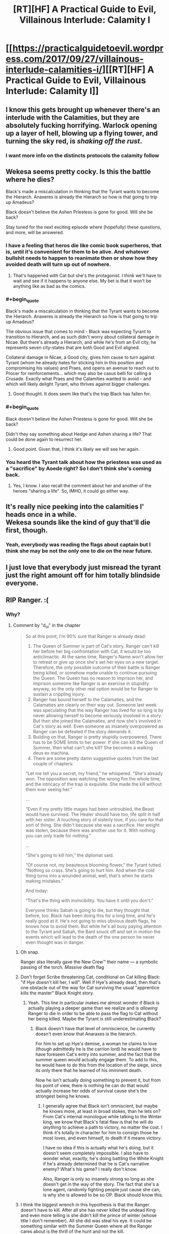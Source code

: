 #+TITLE: [RT][HF] A Practical Guide to Evil, Villainous Interlude: Calamity I

* [[https://practicalguidetoevil.wordpress.com/2017/09/27/villainous-interlude-calamities-i/][[RT][HF] A Practical Guide to Evil, Villainous Interlude: Calamity I]]
:PROPERTIES:
:Author: WhiteKnigth
:Score: 47
:DateUnix: 1506485447.0
:END:

** I know this gets brought up whenever there's an interlude with the Calamities, but they are absolutely fucking horrifying. Warlock opening up a layer of hell, blowing up a flying tower, and turning the sky red, is /shaking off the rust/.
:PROPERTIES:
:Author: Mgmtheo
:Score: 17
:DateUnix: 1506485920.0
:END:

*** I want more info on the distincts protocols the calamity follow
:PROPERTIES:
:Author: WhiteKnigth
:Score: 6
:DateUnix: 1506513696.0
:END:


** Wekesa seems pretty cocky. Is this the battle where he dies?

Black's made a miscalculation in thinking that the Tyrant wants to become the Hierarch. Anaxeres is already the Hierarch so how is that going to trip up Amadeus?

Black doesn't believe the Ashen Priestess is gone for good. Will she be back?

Stay tuned for the next exciting episode where (hopefully) these questions, and more, will be answered.
:PROPERTIES:
:Author: MoralRelativity
:Score: 13
:DateUnix: 1506488427.0
:END:

*** I have a feeling that heros die like comic book superheros, that is, until it's convenient for them to be alive. And whatever bullshit needs to happen to reanimate then or show how they avoided death will turn up out of nowhere.
:PROPERTIES:
:Author: -main
:Score: 7
:DateUnix: 1506513050.0
:END:

**** That's happened with Cat but she's the protagonist. I think we'll have to wait and see if it happens to anyone else. My bet is that it won't be anything like as bad as the comics.
:PROPERTIES:
:Author: MoralRelativity
:Score: 1
:DateUnix: 1506547074.0
:END:


*** #+begin_quote
  Black's made a miscalculation in thinking that the Tyrant wants to become the Hierarch. Anaxeres is already the Hierarch so how is that going to trip up Amadeus?
#+end_quote

The obvious issue that comes to mind - Black was expecting Tyrant to transition to Hierarch, and as such didn't worry about collateral damage in Nicae. But there's already a Hierarch, and while he's from an Evil city, he represents seven city-states that are both Good and Evil aligned.

Collateral damage in Nicae, a Good city, gives him cause to turn against Tyrant (whom he already hates for sticking him in this position and compromising his values) and Praes, and opens an avenue to reach out to Procer for reinforcements... which may also be casus belli for calling a Crusade. Exactly what Praes and the Calamities wanted to avoid - and which will likely delight Tyrant, who thrives against bigger challenges.
:PROPERTIES:
:Author: AurelianoTampa
:Score: 5
:DateUnix: 1506531799.0
:END:

**** Good thought. It does seem like that's the trap Black has fallen for.
:PROPERTIES:
:Author: MoralRelativity
:Score: 1
:DateUnix: 1506547149.0
:END:


*** #+begin_quote
  Black doesn't believe the Ashen Priestess is gone for good. Will she be back?
#+end_quote

Didn't they say something about Hedge and Ashen sharing a life? That could be done again to resurrect her.
:PROPERTIES:
:Author: Rheklr
:Score: 1
:DateUnix: 1506548264.0
:END:

**** Good point. Given that, I think it's likely we will see her again.
:PROPERTIES:
:Author: MoralRelativity
:Score: 1
:DateUnix: 1506558918.0
:END:


*** You heard the Tyrant talk about how the priestess was used as a "sacrifice" by Aoede right? So I don't think she's coming back.
:PROPERTIES:
:Author: cyberdsaiyan
:Score: 1
:DateUnix: 1506931801.0
:END:

**** Yes, I know. I also recall the comment about her and another of the heroes "sharing a life". So, IMHO, it could go either way.
:PROPERTIES:
:Author: MoralRelativity
:Score: 1
:DateUnix: 1507094769.0
:END:


** It's really nice peeking into the calamities l' heads once in a while.\\
Wekesa sounds like the kind of guy that'll die first, though.
:PROPERTIES:
:Author: notsureiflying
:Score: 6
:DateUnix: 1506486626.0
:END:

*** Yeah, everybody was reading the flags about captain but I think she may be not the only one to die on the near future.
:PROPERTIES:
:Author: WhiteKnigth
:Score: 1
:DateUnix: 1506513546.0
:END:


** I just love that everybody just misread the tyrant just the right amount off for him totally blindside everyone.
:PROPERTIES:
:Author: WhiteKnigth
:Score: 6
:DateUnix: 1506513265.0
:END:


** RIP Ranger. :(
:PROPERTIES:
:Author: mojojo46
:Score: 4
:DateUnix: 1506494473.0
:END:

*** Why?
:PROPERTIES:
:Author: chloeia
:Score: 4
:DateUnix: 1506495702.0
:END:

**** Comment by "d_o_l" in the chapter

#+begin_quote
  So at this point, I'm 90% sure that Ranger is already dead:

  1. The Queen of Summer is part of Cat's story. Ranger can't kill her before her big confrontation with Cat, it would be too anticlimactic. At the same time, Ranger's Name won't allow her to retreat or give up once she's set her eyes on a new target. Therefore, the only possible outcome of their battle is Ranger being killed, or somehow made unable to continue pursuing the Queen. The Queen has no reason to imprison her, and imprison someone like Ranger is an exercise in stupidity anyway, so the only other real option would be for Ranger to sustain a crippling injury.
  2. Ranger has bound herself to the Calamaties, and the Calamaties are clearly on their way out. Someone last week was speculating that the way Ranger has lived for so long is by never allowing herself to become seriously involved in a story. But then she joined the Calamaties, and now she's involved in Cat's story as well. Even someone as insanely overpowered as Ranger can be defeated if the story demands it.
  3. Building on that, Ranger is pretty stupidly overpowered. There has to be SOME limits to her power. If she can kill the Queen of Summer, then what can't she kill? She becomes a walking deus ex machina.
  4. There are some pretty damn suggestive quotes from the last couple of chapters:

  “Let me tell you a secret, my friend,” he whispered. “She's already won. The opposition was watching the wrong fire the whole time, and the intricacy of the trap is exquisite. She made the kill without them ever seeing her.”

  ...

  “Even if my pretty little mages had been untroubled, the Beast would have survived. The Healer should have too, life split in half with her sister. A touching story of sisterly love, if you care for that sort of thing. She didn't because she was a sacrifice. Her weight was stolen, because there was another use for it. With nothing you can only trade for nothing.”

  ...

  “She's going to kill him,” the diplomat said.

  “Of course not, my beauteous blooming flower,” the Tyrant tutted. “Nothing so crass. She's going to hurt him. And when the cold thing turns into a wounded animal, well, that's when he starts making mistakes.”

  And today:

  “That's the thing with invincibility. You have it until you don't.”

  Everyone thinks Sabah is going to die, but they thought that before, too. Black has been doing this for a long time, and he's really good at it. He's not going to miss obvious death flags, he knows how to avoid them. But while he's all busy paying attention to the Tyrant and Sabah, the Bard snuck off and set in motion the events which will lead to the death of the one person he never even thought was in danger.
#+end_quote
:PROPERTIES:
:Author: um_m
:Score: 12
:DateUnix: 1506506039.0
:END:

***** Oh snap.

Ranger also literally gave the New Crew™ their name --- a symbolic passing of the torch. /Massive/ death flag
:PROPERTIES:
:Author: everything-narrative
:Score: 11
:DateUnix: 1506510226.0
:END:


***** Don't forget Scribe threatening Cat, conditional on Cat killing Black: "if Hye doesn't kill her, I will". Well if Hye's already dead, then that's one obstacle out of the way for Cat surviving the usual "apprentice kills the master" Black Knight story.
:PROPERTIES:
:Author: -main
:Score: 5
:DateUnix: 1506513253.0
:END:

****** Yeah. This line in particular makes me almost wonder if Black is actually playing a deeper game than we realize and is /allowing/ Ranger to die in order to be able to pass the flag to Cat without her being killed. Maybe the Tyrant is still underestimating Black?
:PROPERTIES:
:Author: mojojo46
:Score: 8
:DateUnix: 1506525207.0
:END:

******* Black doesn't have that level of omniscience, he currently doesn't even know that Anaraxes is the hierarch.

For him to set up Hye's demise, a woman he claims to love (though admittedly he is the carrion lord) he would have to have foreseen Cat's entry into summer, and the fact that the summer queen would actually engage them. To add to this, he would have to do this from the location of the siege, since its only there that he learned of his imminent death.

Now he isn't actually doing something to prevent it, but from his point of view, there is nothing he can do that would actually increase her odds of survival cause she's the strongest being he knows.
:PROPERTIES:
:Author: Oaden
:Score: 9
:DateUnix: 1506544992.0
:END:

******** I generally agree that Black isn't omniscient, but maybe he knows more, at least in broad stokes, than he lets on? From Cat's internal monologue while talking to the Winter king, we know that Black's fatal flaw is that he will do /anything/ to achieve a path to victory, no matter the cost. I think it's totally in character for him to consign those he most loves, and even himself, to death if it means victory.

I have no idea if this is actually what he's doing, but it doesn't seem completely impossible. I also have to wonder what, exactly, he's doing battling the White Knight if he's already determined that he is Cat's narrative enemy? What's his game? I really don't know.

Also, Ranger is only so insanely strong so long as she doesn't get in the way of the story. The fact that she's a lone agent, randomly fighting people just cause she can, is why she is allowed to be so OP. Black should know this.
:PROPERTIES:
:Author: mojojo46
:Score: 2
:DateUnix: 1506554178.0
:END:


***** I think the biggest wrench in this hypothesis is that the Ranger doesn't have to kill. After all she has never killed the undead King and even more telling is she didn't kill the prince of winter (whose title I don't remember). All she did was steal his eye. It could be something similar with the Summer Queen where all the Ranger cares about is the thrill of the hunt and not the kill.
:PROPERTIES:
:Author: ODIN_ALL_FATHER
:Score: 5
:DateUnix: 1506525646.0
:END:

****** The Dead King and the Prince of Nightfall are significantly weaker than Ranger, at least in terms of personal power, while the Queen is not. I don't think the Queen of Summer will fall so easily, or allow Ranger to retreat.

Plus, as others have mentioned, a lot of clues here are pointing to Hye dying. Tyrant's monologue to Hierarch about Bard killing someone they don't expect to die (which Ranger fits. Captain, Warlock, and the other active Calamities are, well, active. They're more likely to run into some hero who kills them as opposed to the neutral Ranger.), the chapter quote about how fleeting invincibility is (Hierophant reminisced about how Black and Warlock's plan for taking on Ranger was/is 'don't', which is a perceived 'she's nigh-impossible to kill.), and how Ranger's death turns Cat killing Black from suicide to something she can live through.
:PROPERTIES:
:Author: M3mentoMori
:Score: 3
:DateUnix: 1506535725.0
:END:


****** #+begin_quote
  After all she has never killed the undead King
#+end_quote

Dude's an undead god. I'm pretty sure he can come back from whatever damage Ranger can do to him with a sword.
:PROPERTIES:
:Author: nick012000
:Score: 1
:DateUnix: 1506873493.0
:END:


*** What's Ranger got to do with it? She wasn't even there. (Unless I missed some hint?)
:PROPERTIES:
:Author: MoralRelativity
:Score: 4
:DateUnix: 1506505861.0
:END:

**** We're assuming that the pull-away from Ranger's fight with the Queen and all the dramatic buildup surrounding the Calamities in these interludes is leading towards a sudden reveal that Ranger bit off more than she could chew and is going to die outright or be severely crippled.
:PROPERTIES:
:Author: Detsuahxe
:Score: 6
:DateUnix: 1506513259.0
:END:

***** Thanks. Now having read all the other comments above I tend to agree with the analysis. RIP Ranger indeed.
:PROPERTIES:
:Author: MoralRelativity
:Score: 3
:DateUnix: 1506547461.0
:END:


*** I was thinking about warlock, but ranger.
:PROPERTIES:
:Author: WhiteKnigth
:Score: 1
:DateUnix: 1506513332.0
:END:


** I'm starting to think 3 Calamities are taken off the board here (with an appropriately named chapter called Calamity III).

Captain is getting too old for this s*** and feels bad for the hero she has to kill. We also learn that she and Warlock are not fully on-board Black's meta-plans, they're just along for the ride. She gets got death-wise or conscience-wise via champion with maybe a First Prince assist.

Warlock is feeling too invincible and goes via Hedge-Wizard, Hierarch, and maybe Priestess Reborn. Feeling some Arcadia mischief in there too.

Ranger just namesaked the next generation and is offscreen "where no one else is looking". Bard and Tyrant indirectly do her in, though it may just be a crippling as others have mentioned.

I doubt a single Calamity going is enough to send Black over the deep end, but 3 ought to do it.
:PROPERTIES:
:Score: 3
:DateUnix: 1506534261.0
:END:

*** I wonder if the Bard and Tyrant are misreading Black. His major characteristics are: 1. loyal to a fault (per Scribe & Bard) 2. willing to sacrifice anything in the pursuit of victory (per Squire) 3. clarity of sight (per himself)

His enemies seem to think #1 is going to prove his primary motivating force if a Calamity dies, but we've already seen him consider turning on Malicia. It sure doesn't feel like he's told the Dread Empress that Catherine is hearing "The Girl Who Climbed the Tower." Moreover, we saw him even contemplate killing the other Calamities in the last chapter.

Granted we saw Squire's Role force her to have an unnaturally strong reaction to rebels being hanged. Maybe Bard's genre savvy will trump everything regardless.
:PROPERTIES:
:Author: Esryok
:Score: 3
:DateUnix: 1506565363.0
:END:


** This influx of Interludes is like Christmas.
:PROPERTIES:
:Author: hoja_nasredin
:Score: 3
:DateUnix: 1506599806.0
:END:

*** Yeah, still waiting on Hanno's POV
:PROPERTIES:
:Author: WhiteKnigth
:Score: 2
:DateUnix: 1506607601.0
:END:

**** I really liked Cordelia's interludes.
:PROPERTIES:
:Author: Oaden
:Score: 3
:DateUnix: 1506686386.0
:END:


*** Meh. I'd rather get back to the main plot so that we can finally get around to seeing Cat deal with whatsherface with the demon summoning. It's been delayed so long I don't even remember her Name.
:PROPERTIES:
:Author: Ibbot
:Score: 1
:DateUnix: 1506738746.0
:END:
